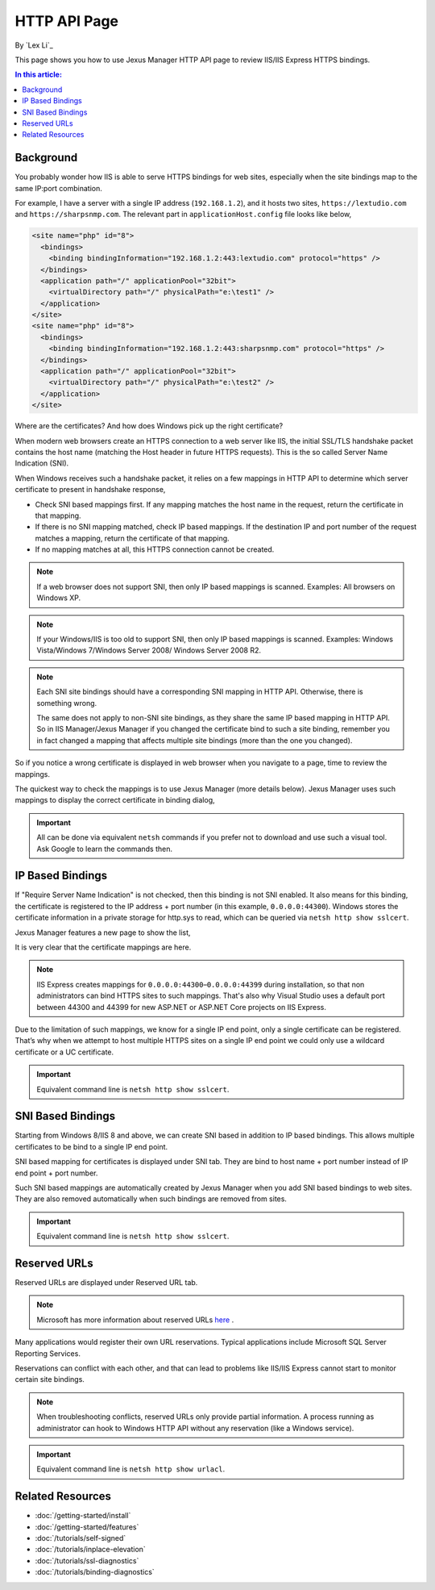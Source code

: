 HTTP API Page
=============

By `Lex Li`_

This page shows you how to use Jexus Manager HTTP API page to review IIS/IIS
Express HTTPS bindings.

.. contents:: In this article:
  :local:
  :depth: 1

Background
----------
You probably wonder how IIS is able to serve HTTPS bindings for web sites,
especially when the site bindings map to the same IP:port combination.

For example, I have a server with a single IP address (``192.168.1.2``), and it
hosts two sites, ``https://lextudio.com`` and ``https://sharpsnmp.com``. The
relevant part in ``applicationHost.config`` file looks like below,

.. code-block:: xml

  <site name="php" id="8">
    <bindings>
      <binding bindingInformation="192.168.1.2:443:lextudio.com" protocol="https" />
    </bindings>
    <application path="/" applicationPool="32bit">
      <virtualDirectory path="/" physicalPath="e:\test1" />
    </application>
  </site>
  <site name="php" id="8">
    <bindings>
      <binding bindingInformation="192.168.1.2:443:sharpsnmp.com" protocol="https" />
    </bindings>
    <application path="/" applicationPool="32bit">
      <virtualDirectory path="/" physicalPath="e:\test2" />
    </application>
  </site>

Where are the certificates? And how does Windows pick up the right certificate?

When modern web browsers create an HTTPS connection to a web server like IIS,
the initial SSL/TLS handshake packet contains the host name (matching the
Host header in future HTTPS requests). This is the so called Server Name
Indication (SNI).

When Windows receives such a handshake packet, it relies on a few mappings in
HTTP API to determine which server certificate to present in handshake
response,

* Check SNI based mappings first. If any mapping matches the host name in
  the request, return the certificate in that mapping.
* If there is no SNI mapping matched, check IP based mappings. If the
  destination IP and port number of the request matches a mapping, return the
  certificate of that mapping.
* If no mapping matches at all, this HTTPS connection cannot be created.

.. note:: If a web browser does not support SNI, then only IP based mappings
   is scanned. Examples: All browsers on Windows XP.

.. note:: If your Windows/IIS is too old to support SNI, then only IP based
   mappings is scanned. Examples: Windows Vista/Windows 7/Windows Server 2008/
   Windows Server 2008 R2.

.. note:: Each SNI site bindings should have a corresponding SNI mapping in
   HTTP API. Otherwise, there is something wrong.

   The same does not apply to non-SNI site bindings, as they share the same IP
   based mapping in HTTP API. So in IIS Manager/Jexus Manager if you changed
   the certificate bind to such a site binding, remember you in fact changed a
   mapping that affects multiple site bindings (more than the one you changed).

So if you notice a wrong certificate is displayed in web browser when you
navigate to a page, time to review the mappings.

The quickest way to check the mappings is to use Jexus Manager (more details
below). Jexus Manager uses such mappings to display the correct certificate in
binding dialog,

.. image:: _static/https_binding.png

.. important:: All can be done via equivalent ``netsh`` commands if you prefer
   not to download and use such a visual tool. Ask Google to learn the commands
   then.

IP Based Bindings
-----------------
If "Require Server Name Indication" is not checked, then this binding is not
SNI enabled. It also means for this binding, the certificate is registered to
the IP address + port number (in this example, ``0.0.0.0:44300``). Windows
stores the certificate information in a private storage for http.sys to read,
which can be queried via ``netsh http show sslcert``.

Jexus Manager features a new page to show the list,

.. image:: _static/http_api.png

It is very clear that the certificate mappings are here.

.. image:: _static/https_ip_based.png

.. note:: IIS Express creates mappings for ``0.0.0.0:44300``–``0.0.0.0:44399``
   during installation, so that non administrators can bind HTTPS sites to such
   mappings. That's also why Visual Studio uses a default port between 44300
   and 44399 for new ASP.NET or ASP.NET Core projects on IIS Express.

Due to the limitation of such mappings, we know for a single IP end point,
only a single certificate can be registered. That’s why when we attempt to
host multiple HTTPS sites on a single IP end point we could only use a
wildcard certificate or a UC certificate.

.. important:: Equivalent command line is ``netsh http show sslcert``.

SNI Based Bindings
------------------
Starting from Windows 8/IIS 8 and above, we can create SNI based in addition
to IP based bindings. This allows multiple certificates to be bind to a single
IP end point.

.. image:: _static/https_sni.png

SNI based mapping for certificates is displayed under SNI tab. They are bind
to host name + port number instead of IP end point + port number.

Such SNI based mappings are automatically created by Jexus Manager when you
add SNI based bindings to web sites. They are also removed automatically when
such bindings are removed from sites.

.. important:: Equivalent command line is ``netsh http show sslcert``.

Reserved URLs
-------------
Reserved URLs are displayed under Reserved URL tab.

.. image:: _static/reserved_urls.png

.. note:: Microsoft has more information about reserved URLs
   `here <https://docs.microsoft.com/en-us/iis/extensions/using-iis-express/handling-url-binding-failures-in-iis-express>`_ .

Many applications would register their own URL reservations. Typical
applications include Microsoft SQL Server Reporting Services.

Reservations can conflict with each other, and that can lead to problems
like IIS/IIS Express cannot start to monitor certain site bindings.

.. note:: When troubleshooting conflicts, reserved URLs only provide partial
   information. A process running as administrator can hook to Windows HTTP API
   without any reservation (like a Windows service).

.. important:: Equivalent command line is ``netsh http show urlacl``.

Related Resources
-----------------

- :doc:`/getting-started/install`
- :doc:`/getting-started/features`
- :doc:`/tutorials/self-signed`
- :doc:`/tutorials/inplace-elevation`
- :doc:`/tutorials/ssl-diagnostics`
- :doc:`/tutorials/binding-diagnostics`
